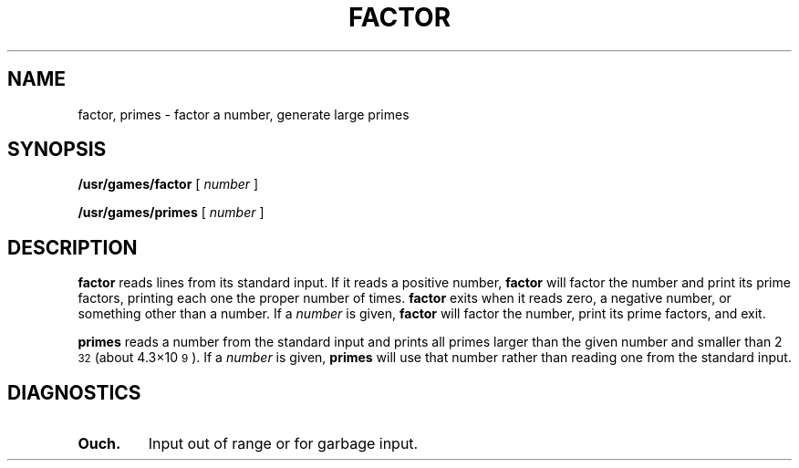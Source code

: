 .\" @(#)factor.6 1.1 92/07/30 SMI; from V7
.TH FACTOR 6 "16 February 1988"
.SH NAME
factor, primes \- factor a number, generate large primes
.SH SYNOPSIS
.B /usr/games/factor
[
.I number
]
.LP
.B /usr/games/primes
[
.I number
]
.SH DESCRIPTION
.IX "factor game" "" "\fLfactor\fP game"
.LP
.B factor
reads lines from its standard input.
If it reads a positive number,
.B factor
will factor the number and print its prime
factors, printing each one the proper number of times.
.B factor
exits when it reads zero, a negative number, or something other than a
number.
If a
.I number
is given,
.B factor
will factor the number, print its prime factors, and exit.
.LP
.B primes
reads a number from the standard input and
prints all primes larger than the given number and smaller than
2\u\s-232\s0\d (about 4.3\(mu10\u\s-29\s0\d).  If a
.I number
is given,
.B primes
will use that number rather than reading one from the standard input.
.SH DIAGNOSTICS
.TP 
.B Ouch.
Input out of range or for garbage input.
